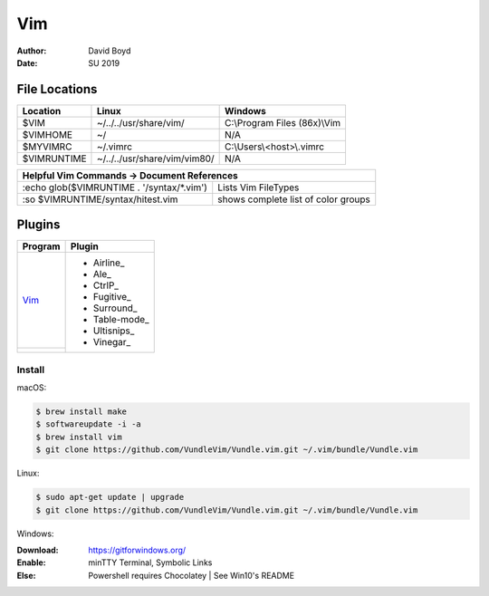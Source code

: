 Vim
###
:Author: David Boyd
:Date: SU 2019

File Locations
===============

+------------+--------------------------------+------------------------------+
| Location   | Linux                          | Windows                      |
+============+================================+==============================+
| $VIM       | ~/../../usr/share/vim/         | C:\\Program Files (86x)\\Vim |
+------------+--------------------------------+------------------------------+
| $VIMHOME   | ~/                             | N/A                          |
+------------+--------------------------------+------------------------------+
| $MYVIMRC   | ~/.vimrc                       | C:\\Users\\<host>\\.vimrc    |
+------------+--------------------------------+------------------------------+
| $VIMRUNTIME| ~/../../usr/share/vim/vim80/   | N/A                          |
+------------+--------------------------------+------------------------------+

+-----------+------------------------------------------------------------------------+
| Helpful Vim Commands -> Document References                                        |
+============================================+=======================================+
| :echo glob($VIMRUNTIME . '/syntax/\*.vim') | Lists Vim FileTypes                   |
+--------------------------------------------+---------------------------------------+
| :so $VIMRUNTIME/syntax/hitest.vim          |  shows complete list of color groups  |
+--------------------------------------------+---------------------------------------+

Plugins
=======

+----------+---------------+
| Program  | Plugin        |
+==========+===============+
| Vim_     | - Airline_    |
+----------+ - Ale_        |
|          | - CtrlP_      |
|          | - Fugitive_   |
|          | - Surround_   |
|          | - Table-mode_ |
|          | - Ultisnips_  |
|          | - Vinegar_    |
+----------+---------------+

Install
-------

macOS:

.. code-block:: Bash

	$ brew install make
	$ softwareupdate -i -a
	$ brew install vim
	$ git clone https://github.com/VundleVim/Vundle.vim.git ~/.vim/bundle/Vundle.vim

Linux:

.. code-block:: Bash

	$ sudo apt-get update | upgrade
	$ git clone https://github.com/VundleVim/Vundle.vim.git ~/.vim/bundle/Vundle.vim
	
Windows:

:Download: https://gitforwindows.org/
:Enable: minTTY Terminal, Symbolic Links
:Else: Powershell requires Chocolatey | See Win10's README

	
	
